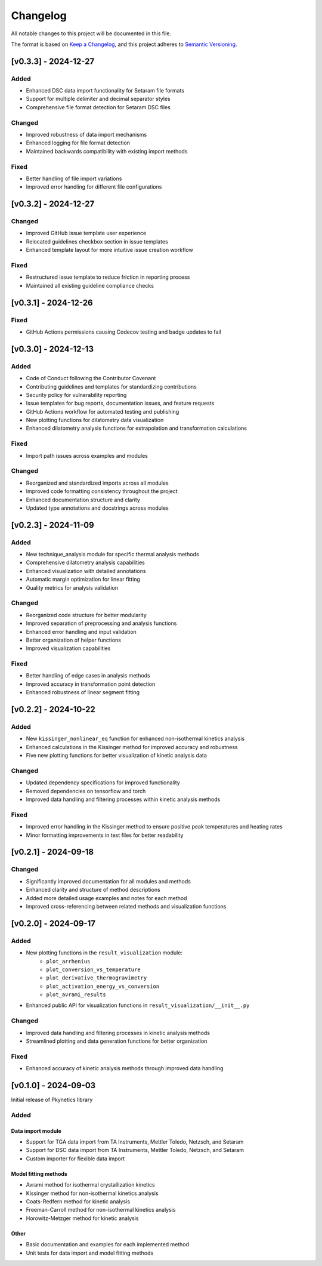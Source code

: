 Changelog
=========

All notable changes to this project will be documented in this file.

The format is based on `Keep a Changelog <https://keepachangelog.com/en/1.0.0/>`_,
and this project adheres to `Semantic Versioning <https://semver.org/spec/v2.0.0.html>`_.

[v0.3.3] - 2024-12-27
---------------------

Added
^^^^^
- Enhanced DSC data import functionality for Setaram file formats
- Support for multiple delimiter and decimal separator styles
- Comprehensive file format detection for Setaram DSC files

Changed
^^^^^^^
- Improved robustness of data import mechanisms
- Enhanced logging for file format detection
- Maintained backwards compatibility with existing import methods

Fixed
^^^^^
- Better handling of file import variations
- Improved error handling for different file configurations

[v0.3.2] - 2024-12-27
---------------------

Changed
^^^^^^^
- Improved GitHub issue template user experience
- Relocated guidelines checkbox section in issue templates
- Enhanced template layout for more intuitive issue creation workflow

Fixed
^^^^^
- Restructured issue template to reduce friction in reporting process
- Maintained all existing guideline compliance checks

[v0.3.1] - 2024-12-26
---------------------

Fixed
^^^^^
- GitHub Actions permissions causing Codecov testing and badge updates to fail

[v0.3.0] - 2024-12-13
--------------------

Added
^^^^^
- Code of Conduct following the Contributor Covenant
- Contributing guidelines and templates for standardizing contributions
- Security policy for vulnerability reporting
- Issue templates for bug reports, documentation issues, and feature requests
- GitHub Actions workflow for automated testing and publishing
- New plotting functions for dilatometry data visualization
- Enhanced dilatometry analysis functions for extrapolation and transformation calculations

Fixed
^^^^^
- Import path issues across examples and modules

Changed
^^^^^^^
- Reorganized and standardized imports across all modules
- Improved code formatting consistency throughout the project
- Enhanced documentation structure and clarity
- Updated type annotations and docstrings across modules

[v0.2.3] - 2024-11-09
--------------------

Added
^^^^^
- New technique_analysis module for specific thermal analysis methods
- Comprehensive dilatometry analysis capabilities
- Enhanced visualization with detailed annotations
- Automatic margin optimization for linear fitting
- Quality metrics for analysis validation

Changed
^^^^^^^
- Reorganized code structure for better modularity
- Improved separation of preprocessing and analysis functions
- Enhanced error handling and input validation
- Better organization of helper functions
- Improved visualization capabilities

Fixed
^^^^^
- Better handling of edge cases in analysis methods
- Improved accuracy in transformation point detection
- Enhanced robustness of linear segment fitting

[v0.2.2] - 2024-10-22
--------------------

Added
^^^^^
- New ``kissinger_nonlinear_eq`` function for enhanced non-isothermal kinetics analysis
- Enhanced calculations in the Kissinger method for improved accuracy and robustness
- Five new plotting functions for better visualization of kinetic analysis data

Changed
^^^^^^^
- Updated dependency specifications for improved functionality
- Removed dependencies on tensorflow and torch
- Improved data handling and filtering processes within kinetic analysis methods

Fixed
^^^^^
- Improved error handling in the Kissinger method to ensure positive peak temperatures and heating rates
- Minor formatting improvements in test files for better readability

[v0.2.1] - 2024-09-18
--------------------

Changed
^^^^^^^
- Significantly improved documentation for all modules and methods
- Enhanced clarity and structure of method descriptions
- Added more detailed usage examples and notes for each method
- Improved cross-referencing between related methods and visualization functions

[v0.2.0] - 2024-09-17
--------------------

Added
^^^^^
- New plotting functions in the ``result_visualization`` module:
   - ``plot_arrhenius``
   - ``plot_conversion_vs_temperature``
   - ``plot_derivative_thermogravimetry``
   - ``plot_activation_energy_vs_conversion``
   - ``plot_avrami_results``
- Enhanced public API for visualization functions in ``result_visualization/__init__.py``

Changed
^^^^^^^
- Improved data handling and filtering processes in kinetic analysis methods
- Streamlined plotting and data generation functions for better organization

Fixed
^^^^^
- Enhanced accuracy of kinetic analysis methods through improved data handling

[v0.1.0] - 2024-09-03
--------------------

Initial release of Pkynetics library

Added
^^^^^

Data import module
""""""""""""""""""
- Support for TGA data import from TA Instruments, Mettler Toledo, Netzsch, and Setaram
- Support for DSC data import from TA Instruments, Mettler Toledo, Netzsch, and Setaram
- Custom importer for flexible data import

Model fitting methods
"""""""""""""""""""""
- Avrami method for isothermal crystallization kinetics
- Kissinger method for non-isothermal kinetics analysis
- Coats-Redfern method for kinetic analysis
- Freeman-Carroll method for non-isothermal kinetics analysis
- Horowitz-Metzger method for kinetic analysis

Other
"""""
- Basic documentation and examples for each implemented method
- Unit tests for data import and model fitting methods
